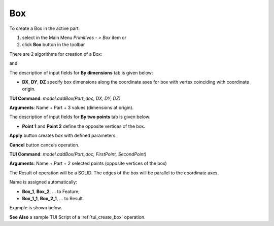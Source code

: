 

Box
===

To create a Box in the active part:

#. select in the Main Menu *Primitives - > Box* item  or
#. click **Box** button in the toolbar

.. image:: images/Box_button.png
   :align: center

.. centered::
   **Box**  button 

There are 2 algorithms for creation of a Box:

.. image:: images/Box_dimensions.png
   :align: center
	
.. centered::
   **By dimensions**

and 

.. image:: images/Box_2points.png
	   :align: center
		   
.. centered::
   **By two points**  


The description of input fields for **By dimensions** tab is given below:

- **DX**, **DY**, **DZ** specify box dimensions along the coordinate axes for box with vertex coinciding with coordinate origin.

**TUI Command**:  *model.addBox(Part_doc, DX, DY, DZ)*
  
**Arguments**:   Name + Part + 3 values (dimensions at origin).

The description of input fields for **By two points** tab is given below:

- **Point 1** and **Point 2** define the opposite vertices of the box.
  

**Apply** button creates box with defined parameters.
  
**Cancel** button cancels operation.


**TUI Command**:  *model.addBox(Part_doc, FirstPoint, SecondPoint)*

**Arguments**:   Name + Part + 2 selected points (opposite vertices of the box)


The Result of operation will be a SOLID. The edges of the box will be parallel to the coordinate axes.

Name is assigned automatically:
    
* **Box_1**, **Box_2**, ... to Feature;
* **Box_1_1**, **Box_2_1**, ... to Result.

Example is shown below.

.. image:: images/Boxes.png
	   :align: center
		   
.. centered::
   Boxes created  

**See Also** a sample TUI Script of a :ref:`tui_create_box` operation.
